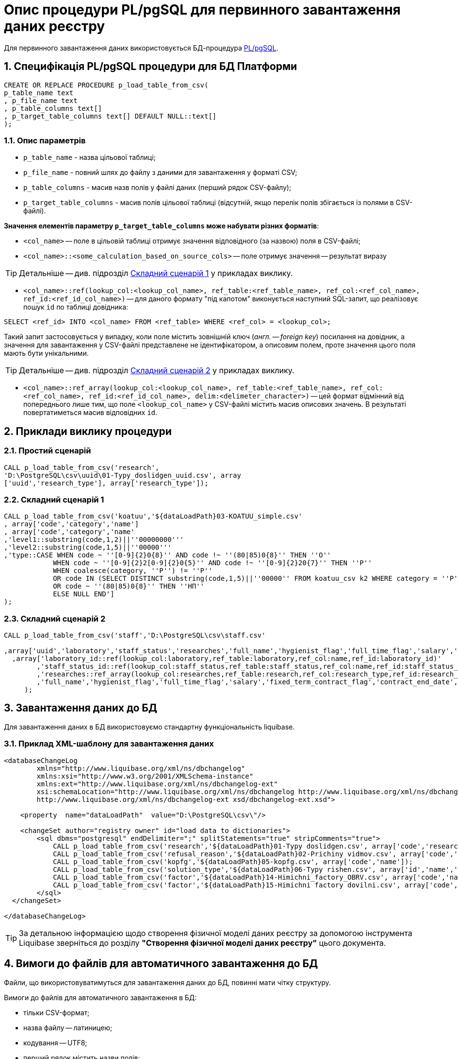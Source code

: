 = Опис процедури PL/pgSQL для первинного завантаження даних реєстру

Для первинного завантаження даних використовується БД-процедура https://www.postgresql.org/docs/9.6/plpgsql.html[PL/pgSQL].

:sectnums:
:sectanchors:

== Специфікація PL/pgSQL процедури для БД Платформи

[source, sql]
----
CREATE OR REPLACE PROCEDURE p_load_table_from_csv(
p_table_name text
, p_file_name text
, p_table_columns text[]
, p_target_table_columns text[] DEFAULT NULL::text[]
);
----

=== Опис параметрів

* `p_table_name` - назва цільової таблиці;
* `p_file_name` - повний шлях до файлу з даними для завантаження у форматі CSV;
* `p_table_columns` - масив назв полів у файлі даних (перший рядок CSV-файлу);
* `p_target_table_columns` - масив полів цільової таблиці (відсутній, якщо перелік полів збігається із полями в CSV-файлі).

**Значення елементів параметру `p_target_table_columns` може набувати різних форматів**:

* `<col_name>` -- поле в цільовій таблиці отримує значення відповідного (за назвою) поля в CSV-файлі;
* `<col_name>::<some_calculation_based_on_source_cols>` -- поле отримує значення -- результат виразу

TIP: Детальніше -- див. підрозділ xref:data-initial-data-load-pl-pgsql.adoc#complex-case-1[Cкладний сценарій 1] у прикладах виклику.

* `<col_name>::ref(lookup_col:<lookup_col_name>, ref_table:<ref_table_name>, ref_col:<ref_col_name>, ref_id:<ref_id_col_name>)` -- для даного формату "під капотом" виконується наступний SQL-запит, що реалізовує пошук `id` по таблиці довідника:

[source, sql]
----
SELECT <ref_id> INTO <col_name> FROM <ref_table> WHERE <ref_col> = <lookup_col>;
----

Такий запит застосовується у випадку, коли поле містить зовнішній ключ (_англ. -- foreign key_) посилання на довідник, а значення для завантаження у CSV-файлі представлене не ідентифікатором, а описовим полем, проте значення цього поля мають бути унікальними.

TIP: Детальніше -- див. підрозділ xref:data-initial-data-load-pl-pgsql.adoc#complex-case-2[Cкладний сценарій 2] у прикладах виклику.

* `<col_name>::ref_array(lookup_col:<lookup_col_name>, ref_table:<ref_table_name>, ref_col:<ref_col_name>, ref_id:<ref_id_col_name>, delim:<delimeter_character>)` -- цей формат відмінний від попереднього лише тим, що поле `<lookup_col_name>` у CSV-файлі містить масив описових значень. В результаті повертатиметься масив відповідних `id`.

== Приклади виклику процедури

[#simple-case]
=== Простий сценарій

[source, sql]
----
CALL p_load_table_from_csv('research',
'D:\PostgreSQL\csv\uuid\01-Typy_doslidgen_uuid.csv', array
['uuid','research_type'], array['research_type']);
----

[#complex-case-1]
=== Складний сценарій 1

[source, sql]
----
CALL p_load_table_from_csv('koatuu','${dataLoadPath}03-KOATUU_simple.csv'
, array['code','category','name']
, array['code','category','name'
,'level1::substring(code,1,2)||''00000000'''
,'level2::substring(code,1,5)||''00000'''
,'type::CASE WHEN code ~ ''[0-9]{2}0{8}'' AND code !~ ''(80|85)0{8}'' THEN ''О''
            WHEN code ~ ''[0-9]{2}2[0-9]{2}0{5}'' AND code !~ ''[0-9]{2}20{7}'' THEN ''Р''
            WHEN coalesce(category, ''Р'') != ''Р''
            OR code IN (SELECT DISTINCT substring(code,1,5)||''00000'' FROM koatuu_csv k2 WHERE category = ''Р'') AND category IS NULL
            OR code ~ ''(80|85)0{8}'' THEN ''НП''
            ELSE NULL END']
);
----

[#complex-case-2]
=== Складний сценарій 2

[source, sql]
----
CALL p_load_table_from_csv('staff','D:\PostgreSQL\csv\staff.csv'

,array['uuid','laboratory','staff_status','researches','full_name','hygienist_flag','full_time_flag','salary','fixed_term_contract_flag','contract_end_date','specialization_date','specialization_end_date','dismissal_flag','dismissal_date']
  ,array['laboratory_id::ref(lookup_col:laboratory,ref_table:laboratory,ref_col:name,ref_id:laboratory_id)'
        ,'staff_status_id::ref(lookup_col:staff_status,ref_table:staff_status,ref_col:name,ref_id:staff_status_id)'
        ,'researches::ref_array(lookup_col:researches,ref_table:research,ref_col:research_type,ref_id:research_id,delim:#)'
        ,'full_name','hygienist_flag','full_time_flag','salary','fixed_term_contract_flag','contract_end_date','specialization_date','specialization_end_date','dismissal_flag','dismissal_date']
     );
----

== Завантаження даних до БД

Для завантаження даних в БД використовуємо стандартну функціональність liquibase.

=== Приклад XML-шаблону для завантаження даних

[source, xml]
----
<databaseChangeLog
        xmlns="http://www.liquibase.org/xml/ns/dbchangelog"
        xmlns:xsi="http://www.w3.org/2001/XMLSchema-instance"
        xmlns:ext="http://www.liquibase.org/xml/ns/dbchangelog-ext"
        xsi:schemaLocation="http://www.liquibase.org/xml/ns/dbchangelog http://www.liquibase.org/xml/ns/dbchangelog/dbchangelog-4.2.xsd
        http://www.liquibase.org/xml/ns/dbchangelog-ext xsd/dbchangelog-ext.xsd">

    <property  name="dataLoadPath"  value="D:\PostgreSQL\csv\"/>

    <changeSet author="registry owner" id="load data to dictionaries">
        <sql dbms="postgresql" endDelimiter=";" splitStatements="true" stripComments="true">
            CALL p_load_table_from_csv('research','${dataLoadPath}01-Typy doslidgen.csv', array['code','research_type'], array['research_type']);
            CALL p_load_table_from_csv('refusal_reason','${dataLoadPath}02-Prichiny vidmov.csv', array['code','document_type','name','constant_code'], array['document_type','name','constant_code']);
            CALL p_load_table_from_csv('kopfg','${dataLoadPath}05-kopfg.csv', array['code','name']);
            CALL p_load_table_from_csv('solution_type','${dataLoadPath}06-Typy rishen.csv', array['id','name','constant_code'], array['name','constant_code']);
            CALL p_load_table_from_csv('factor','${dataLoadPath}14-Himichni_factory_OBRV.csv', array['code','name','col3','col4'], array['name','factor_type::''Хімічний: ОБРВ''']);
            CALL p_load_table_from_csv('factor','${dataLoadPath}15-Himichni factory dovilni.csv', array['code','name'], array['name','factor_type::''Хімічний: довільні''']);
        </sql>
  </changeSet>

</databaseChangeLog>
----

TIP: За детальною інформацією щодо створення фізичної моделі даних реєстру за допомогою інструмента Liquibase зверніться до розділу **"Створення фізичної моделі даних реєстру"** цього документа.

[#initial-load-csv-requirements]
== Вимоги до файлів для автоматичного завантаження до БД

Файли, що використовуватимуться для завантаження даних до БД, повинні мати чітку структуру.

Вимоги до файлів для автоматичного завантаження в БД:

* тільки СSV-формат;
* назва файлу -- латиницею;
* кодування -- UTF8;
* перший рядок містить назви полів;
* починаючи із другого рядка містяться значення полів (структура відповідає назвам полів із першого рядка);
* значення полів одного рядка файлу повністю визначають значення полів, необхідних для створення запису в базі даних;
* розділювач значень полів: `,` (кома) або `;` (крапка з комою);
* відсутність значення (`NULL`) передається відсутнім значенням, наприклад, `...значення 1[red]##,,##значення 3...`, тобто відсутнє значення пропускається між двома комами, а не позначається пробілом);
* наявність унікальності за одним бізнес-полем (наприклад, поле `Назва`) -- для довідників;
* для позначення масивів описових значень використовуються фігурні дужки `{`, `}`.

== Рекомендації для завантаження великої кількості даних

Для завантаження великої кількості даних (понад 1 млн рядків) рекомендується тимчасова зміна конфігурації БД -- у файлі з налаштуваннями PostgreSQL `postgresql.conf` встановити наступні значення для часу очікування підключень між реплікою та основною (master) БД:

----
wal_sender_timeout = 900s
wal_receiver_timeout = 900s
----